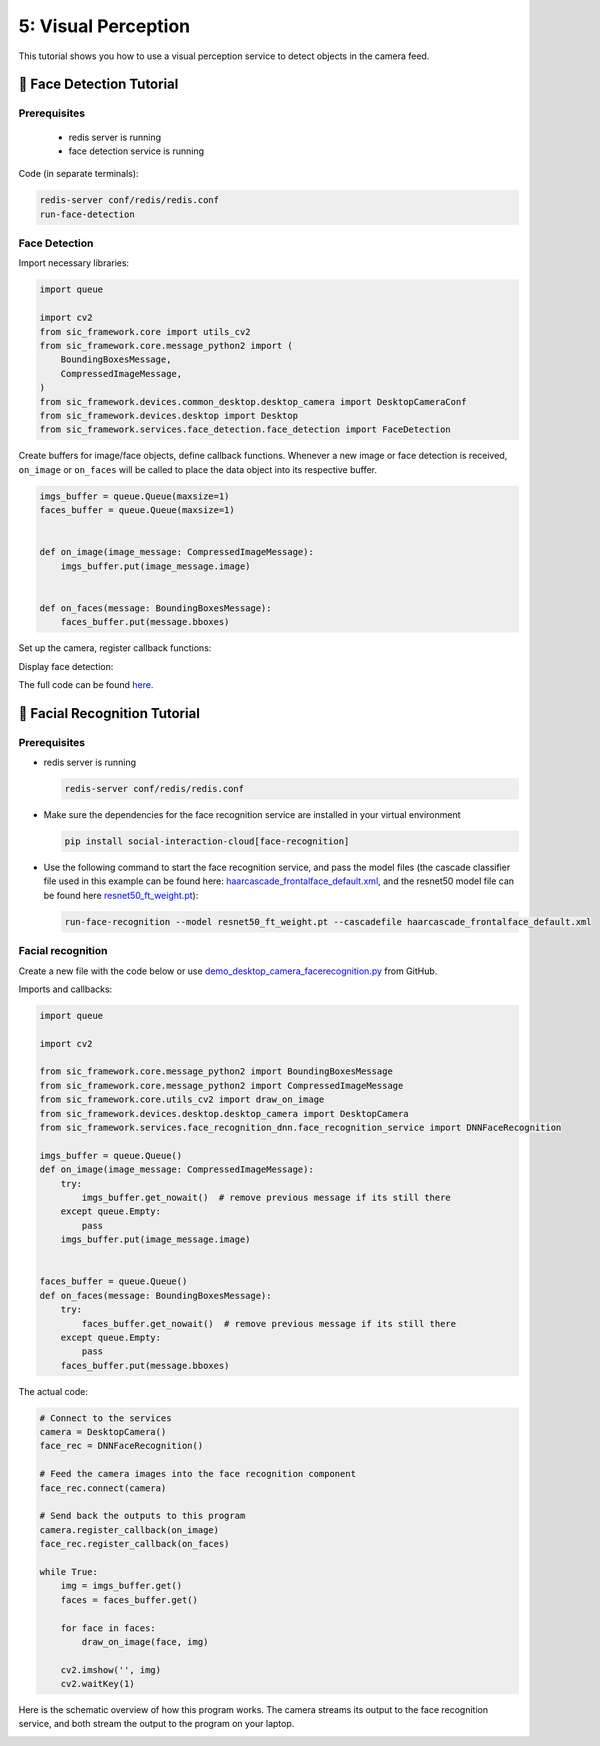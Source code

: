 5: Visual Perception
=======================================

This tutorial shows you how to use a visual perception service to detect objects in the camera feed.

📄 Face Detection Tutorial
----------------------------

**Prerequisites**
~~~~~~~~~~~~~~~~~~~~~~~~~~~~
    - redis server is running
    - face detection service is running

Code (in separate terminals):

.. code-block:: bash

    redis-server conf/redis/redis.conf  
    run-face-detection  

**Face Detection**
~~~~~~~~~~~~~~~~~~~~~~~~~~~~
Import necessary libraries:

.. code-block:: python

    import queue  

    import cv2  
    from sic_framework.core import utils_cv2  
    from sic_framework.core.message_python2 import (  
        BoundingBoxesMessage,  
        CompressedImageMessage,  
    )  
    from sic_framework.devices.common_desktop.desktop_camera import DesktopCameraConf  
    from sic_framework.devices.desktop import Desktop  
    from sic_framework.services.face_detection.face_detection import FaceDetection  

Create buffers for image/face objects, define callback functions. Whenever a new image or face detection is received, ``on_image`` or ``on_faces`` will be called to place the data object into its respective buffer.

.. code-block:: python

    imgs_buffer = queue.Queue(maxsize=1)  
    faces_buffer = queue.Queue(maxsize=1)  


    def on_image(image_message: CompressedImageMessage):  
        imgs_buffer.put(image_message.image)  


    def on_faces(message: BoundingBoxesMessage):  
        faces_buffer.put(message.bboxes)  

Set up the camera, register callback functions:

.. code-block::python

    # Create camera configuration using fx and fy to resize the image along x- and y-axis, and possibly flip image  
    conf = DesktopCameraConf(fx=1.0, fy=1.0, flip=1)  

    # Connect to the services  
    desktop = Desktop(camera_conf=conf)  
    face_rec = FaceDetection()  

    # Feed the camera images into the face recognition component  
    face_rec.connect(desktop.camera)  

    # Send the outputs back to this program  
    desktop.camera.register_callback(on_image)  
    face_rec.register_callback(on_faces)  

Display face detection:

.. code-block::python

    while True:  
        img = imgs_buffer.get()  
        faces = faces_buffer.get()  

        for face in faces:  
            utils_cv2.draw_bbox_on_image(face, img)  

        cv2.imshow("", img)  
        cv2.waitKey(1)  

The full code can be found `here <https://github.com/Social-AI-VU/sic_applications/blob/main/demos/desktop/demo_desktop_camera_facedetection.py>`_.

📄 Facial Recognition Tutorial
-------------------------------

**Prerequisites**
~~~~~~~~~~~~~~~~~~~~~~~~~~~~

- redis server is running

  .. code-block:: bash

      redis-server conf/redis/redis.conf  

- Make sure the dependencies for the face recognition service are installed in your virtual environment

  .. code-block:: bash

      pip install social-interaction-cloud[face-recognition]  

- Use the following command to start the face recognition service, and pass the model files (the cascade classifier file used in this example can be found here: `haarcascade_frontalface_default.xml <https://github.com/kipr/opencv/blob/master/data/haarcascades/haarcascade_frontalface_default.xml>`_, and the resnet50 model file can be found here `resnet50_ft_weight.pt <https://bitbucket.org/socialroboticshub/framework/src/master/sic_framework/services/face_recognition_dnn/resnet50_ft_weight.pt>`_):

  .. code-block:: bash

        run-face-recognition --model resnet50_ft_weight.pt --cascadefile haarcascade_frontalface_default.xml  

**Facial recognition**
~~~~~~~~~~~~~~~~~~~~~~~~~~~~
Create a new file with the code below or use `demo_desktop_camera_facerecognition.py <https://github.com/Social-AI-VU/sic_applications/blob/main/demos/desktop/demo_desktop_camera_facerecognition.py>`_ from GitHub.

Imports and callbacks:

.. code-block:: python

    import queue  

    import cv2  

    from sic_framework.core.message_python2 import BoundingBoxesMessage  
    from sic_framework.core.message_python2 import CompressedImageMessage  
    from sic_framework.core.utils_cv2 import draw_on_image  
    from sic_framework.devices.desktop.desktop_camera import DesktopCamera  
    from sic_framework.services.face_recognition_dnn.face_recognition_service import DNNFaceRecognition  

    imgs_buffer = queue.Queue()  
    def on_image(image_message: CompressedImageMessage):  
        try:  
            imgs_buffer.get_nowait()  # remove previous message if its still there  
        except queue.Empty:  
            pass  
        imgs_buffer.put(image_message.image)  


    faces_buffer = queue.Queue()  
    def on_faces(message: BoundingBoxesMessage):  
        try:  
            faces_buffer.get_nowait()  # remove previous message if its still there  
        except queue.Empty:  
            pass  
        faces_buffer.put(message.bboxes)  

The actual code:

.. code-block:: python

    # Connect to the services  
    camera = DesktopCamera()  
    face_rec = DNNFaceRecognition()  

    # Feed the camera images into the face recognition component  
    face_rec.connect(camera)  

    # Send back the outputs to this program  
    camera.register_callback(on_image)  
    face_rec.register_callback(on_faces)  

    while True:  
        img = imgs_buffer.get()  
        faces = faces_buffer.get()  

        for face in faces:  
            draw_on_image(face, img)  

        cv2.imshow('', img)  
        cv2.waitKey(1)  

Here is the schematic overview of how this program works. The camera streams its output to the face recognition service, and both stream the output to the program on your laptop.

.. image:: ../_static/facial_recognition.png
   :width: 500px
   :height: 350px
   :scale: 100 %
   :alt: schema of facial recognition
   :align: center
